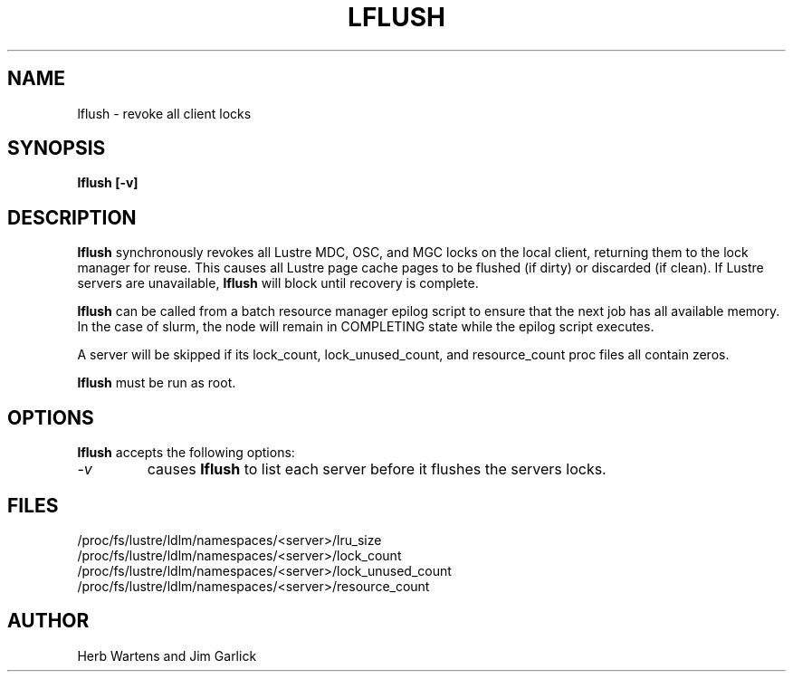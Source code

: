 \" This file is part of lustre-tools-llnl.
\"
\" SPDX-License-Identifier: GPL-2.0
\" See [LICENSE-GPL-2.0](https://github.com/LLNL/lustre-tools-llnl/LICENSE-GPL-2.0)
\"
\" Copyright (c) 2011, Lawrence Livermore National Security, LLC.
\" Produced at the Lawrence Livermore National Laboratory.
\" LLNL-CODE-468512
.TH LFLUSH 8 Lustre LLNL LFLUSH
.SH NAME
lflush \- revoke all client locks
.SH SYNOPSIS
.B "lflush [-v]"
.br
.SH DESCRIPTION
.B lflush
synchronously revokes all Lustre MDC, OSC, and MGC locks on the local client,
returning them to the lock manager for reuse.  This causes all Lustre
page cache pages to be flushed (if dirty) or discarded (if clean).
If Lustre servers are unavailable,
.B lflush
will block until recovery is complete.
.LP
.B lflush
can be called from a batch resource manager epilog script to ensure that the
next job has all available memory.  In the case of slurm, the node will
remain in COMPLETING state while the epilog script executes.
.LP
A server will be skipped if its lock_count, lock_unused_count, and
resource_count proc files all contain zeros.
.LP
.B lflush
must be run as root.
.SH OPTIONS
.B lflush
accepts the following options:
.TP
.I "-v"
causes
.B lflush
to list each server before it flushes the servers locks.
.SH FILES
/proc/fs/lustre/ldlm/namespaces/<server>/lru_size
.br
/proc/fs/lustre/ldlm/namespaces/<server>/lock_count
.br
/proc/fs/lustre/ldlm/namespaces/<server>/lock_unused_count
.br
/proc/fs/lustre/ldlm/namespaces/<server>/resource_count
.SH AUTHOR
Herb Wartens and Jim Garlick
